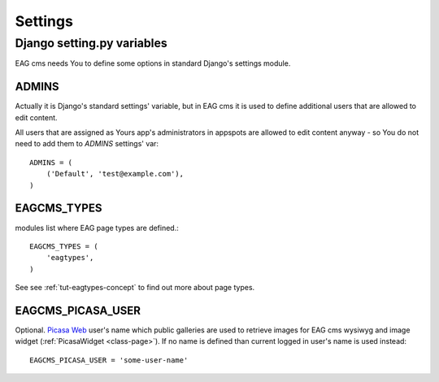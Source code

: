 .. _settings:

********
Settings
********


.. _settings-django:

Django setting.py variables
===========================

EAG cms needs You to define some options in standard Django's settings module.

ADMINS
------

Actually it is Django's standard settings' variable, but in EAG cms it is used
to define additional users that are allowed to edit content.

All users that are assigned as Yours app's administrators in appspots are
allowed to edit content anyway - so You do not need to add them to `ADMINS`
settings' var::

   ADMINS = (
       ('Default', 'test@example.com'),
   )

EAGCMS_TYPES
------------
modules list where EAG page types are defined.::

   EAGCMS_TYPES = (
       'eagtypes',
   )

See see :ref:`tut-eagtypes-concept` to find out more about page types.

EAGCMS_PICASA_USER
------------------

Optional. `Picasa Web <http://picasaweb.google.com/>`_ user's name
which public galleries are used to retrieve images for EAG cms wysiwyg
and image widget (:ref:`PicasaWidget <class-page>`). If no name is defined
than current logged in user's name is used instead::

   EAGCMS_PICASA_USER = 'some-user-name'


